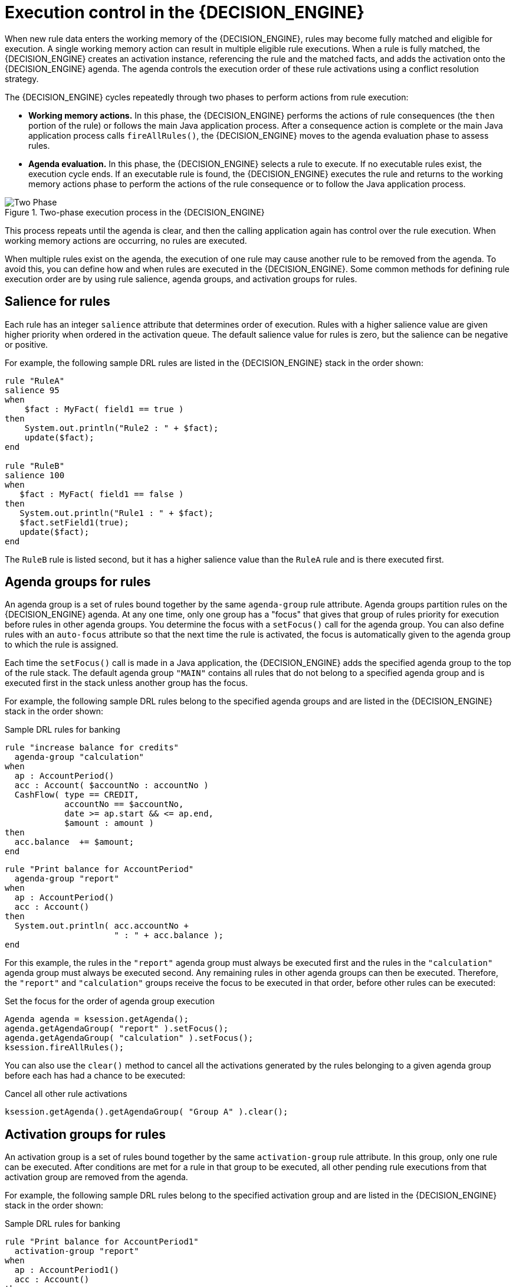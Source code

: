[id='execution-control-con_{context}']

= Execution control in the {DECISION_ENGINE}

When new rule data enters the working memory of the {DECISION_ENGINE}, rules may become fully matched and eligible for execution. A single working memory action can result in multiple eligible rule executions. When a rule is fully matched, the {DECISION_ENGINE} creates an activation instance, referencing the rule and the matched facts, and adds the activation onto the {DECISION_ENGINE} agenda. The agenda controls the execution order of these rule activations using a conflict resolution strategy.

The {DECISION_ENGINE} cycles repeatedly through two phases to perform actions from rule execution:

* *Working memory actions.* In this phase, the {DECISION_ENGINE} performs the actions of rule consequences (the `then` portion of the rule) or follows the main Java application process. After a consequence action is complete or the main Java application process calls `fireAllRules()`, the {DECISION_ENGINE} moves to the agenda evaluation phase to assess rules.
* *Agenda evaluation.* In this phase, the {DECISION_ENGINE} selects a rule to execute. If no executable rules exist, the execution cycle ends. If an executable rule is found, the {DECISION_ENGINE} executes the rule and returns to the working memory actions phase to perform the actions of the rule consequence or to follow the Java application process.

.Two-phase execution process in the {DECISION_ENGINE}
image::HybridReasoning/Two_Phase.png[align="center"]

This process repeats until the agenda is clear, and then the calling application again has control over the rule execution. When working memory actions are occurring, no rules are executed.

When multiple rules exist on the agenda, the execution of one rule may cause another rule to be removed from the agenda. To avoid this, you can define how and when rules are executed in the {DECISION_ENGINE}. Some common methods for defining rule execution order are by using rule salience, agenda groups, and activation groups for rules.

== Salience for rules

Each rule has an integer `salience` attribute that determines order of execution. Rules with a higher salience value are given higher priority when ordered in the activation queue. The default salience value for rules is zero, but the salience can be negative or positive.

For example, the following sample DRL rules are listed in the {DECISION_ENGINE} stack in the order shown:

[source]
----
rule "RuleA"
salience 95
when
    $fact : MyFact( field1 == true )
then
    System.out.println("Rule2 : " + $fact);
    update($fact);
end

rule "RuleB"
salience 100
when
   $fact : MyFact( field1 == false )
then
   System.out.println("Rule1 : " + $fact);
   $fact.setField1(true);
   update($fact);
end
----

The `RuleB` rule is listed second, but it has a higher salience value than the `RuleA` rule and is there executed first.

== Agenda groups for rules

An agenda group is a set of rules bound together by the same `agenda-group` rule attribute. Agenda groups partition rules on the {DECISION_ENGINE} agenda. At any one time, only one group has a "focus" that gives that group of rules priority for execution before rules in other agenda groups. You determine the focus with a `setFocus()` call for the agenda group. You can also define rules with an `auto-focus` attribute so that the next time the rule is activated, the focus is automatically given to the agenda group to which the rule is assigned.

Each time the `setFocus()` call is made in a Java application, the {DECISION_ENGINE} adds the specified agenda group to the top of the rule stack. The default agenda group `"MAIN"` contains all rules that do not belong to a specified agenda group and is executed first in the stack unless another group has the focus.

For example, the following sample DRL rules belong to the specified agenda groups and are listed in the {DECISION_ENGINE} stack in the order shown:

.Sample DRL rules for banking
[source]
----
rule "increase balance for credits"
  agenda-group "calculation"
when
  ap : AccountPeriod()
  acc : Account( $accountNo : accountNo )
  CashFlow( type == CREDIT,
            accountNo == $accountNo,
            date >= ap.start && <= ap.end,
            $amount : amount )
then
  acc.balance  += $amount;
end
----

[source]
----
rule "Print balance for AccountPeriod"
  agenda-group "report"
when
  ap : AccountPeriod()
  acc : Account()
then
  System.out.println( acc.accountNo +
                      " : " + acc.balance );
end
----

For this example, the rules in the `"report"` agenda group must always be executed first and the rules in the `"calculation"` agenda group must always be executed second. Any remaining rules in other agenda groups can then be executed. Therefore, the `"report"` and `"calculation"` groups receive the focus to be executed in that order, before other rules can be executed:

.Set the focus for the order of agenda group execution
[source,java]
----
Agenda agenda = ksession.getAgenda();
agenda.getAgendaGroup( "report" ).setFocus();
agenda.getAgendaGroup( "calculation" ).setFocus();
ksession.fireAllRules();
----

You can also use the `clear()` method to cancel all the activations generated by the rules belonging to a given agenda group before each has had a chance to be executed:

.Cancel all other rule activations
[source,java]
----
ksession.getAgenda().getAgendaGroup( "Group A" ).clear();
----

== Activation groups for rules

An activation group is a set of rules bound together by the same `activation-group` rule attribute. In this group, only one rule can be executed. After conditions are met for a rule in that group to be executed, all other pending rule executions from that activation group are removed from the agenda.

For example, the following sample DRL rules belong to the specified activation group and are listed in the {DECISION_ENGINE} stack in the order shown:

.Sample DRL rules for banking
[source]
----
rule "Print balance for AccountPeriod1"
  activation-group "report"
when
  ap : AccountPeriod1()
  acc : Account()
then
  System.out.println( acc.accountNo +
                      " : " + acc.balance );
end
----

[source]
----
rule "Print balance for AccountPeriod2"
  activation-group "report"
when
  ap : AccountPeriod2()
  acc : Account()
then
  System.out.println( acc.accountNo +
                      " : " + acc.balance );
end
----

For this example, if the first rule in the `"report"` activation group is executed, the second rule in the group and all other executable rules on the agenda must be removed from the agenda. Therefore, the `"report"` group receives the focus to be executed first and only among other rules on the agenda, if the rule conditions are met:

.Set the focus for activation group execution
[source,java]
----
Agenda agenda = ksession.getAgenda();
agenda.getActivationGroup( "report" ).setFocus();
ksession.fireAllRules();
----
